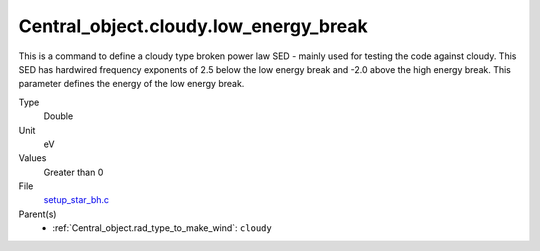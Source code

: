 Central_object.cloudy.low_energy_break
======================================
This is a command to define a cloudy type broken power
law SED - mainly used for testing the code against cloudy.
This SED has hardwired frequency exponents of 2.5 below the
low energy break and -2.0 above the high energy break. This
parameter defines the energy of the low energy break.

Type
  Double

Unit
  eV

Values
  Greater than 0

File
  `setup_star_bh.c <https://github.com/sirocco-rt/sirocco/blob/master/source/setup_star_bh.c>`_


Parent(s)
  * :ref:`Central_object.rad_type_to_make_wind`: ``cloudy``


